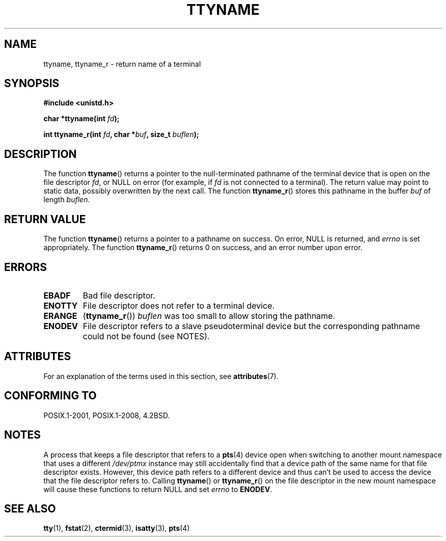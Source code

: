 .\" Copyright (c) 1995 Jim Van Zandt <jrv@vanzandt.mv.com>
.\"
.\" %%%LICENSE_START(GPLv2+_DOC_FULL)
.\" This is free documentation; you can redistribute it and/or
.\" modify it under the terms of the GNU General Public License as
.\" published by the Free Software Foundation; either version 2 of
.\" the License, or (at your option) any later version.
.\"
.\" The GNU General Public License's references to "object code"
.\" and "executables" are to be interpreted as the output of any
.\" document formatting or typesetting system, including
.\" intermediate and printed output.
.\"
.\" This manual is distributed in the hope that it will be useful,
.\" but WITHOUT ANY WARRANTY; without even the implied warranty of
.\" MERCHANTABILITY or FITNESS FOR A PARTICULAR PURPOSE.  See the
.\" GNU General Public License for more details.
.\"
.\" You should have received a copy of the GNU General Public
.\" License along with this manual; if not, see
.\" <http://www.gnu.org/licenses/>.
.\" %%%LICENSE_END
.\"
.\" Modified 2001-12-13, Martin Schulze <joey@infodrom.org>
.\" Added ttyname_r, aeb, 2002-07-20
.\"
.TH TTYNAME 3 2017-05-03 "Linux" "Linux Programmer's Manual"
.SH NAME
ttyname, ttyname_r \- return name of a terminal
.SH SYNOPSIS
.nf
.B #include <unistd.h>
.sp
.BI "char *ttyname(int " fd );

.BI "int ttyname_r(int " fd ", char *" buf ", size_t " buflen );
.fi
.SH DESCRIPTION
The function
.BR ttyname ()
returns a pointer to the null-terminated pathname of the terminal device
that is open on the file descriptor \fIfd\fP, or NULL on error
(for example, if \fIfd\fP is not connected to a terminal).
The return value may point to static data, possibly overwritten by the
next call.
The function
.BR ttyname_r ()
stores this pathname in the buffer
.I buf
of length
.IR buflen .
.SH RETURN VALUE
The function
.BR ttyname ()
returns a pointer to a pathname on success.
On error, NULL is returned, and
.I errno
is set appropriately.
The function
.BR ttyname_r ()
returns 0 on success, and an error number upon error.
.SH ERRORS
.TP
.B EBADF
Bad file descriptor.
.TP
.B ENOTTY
File descriptor does not refer to a terminal device.
.TP
.B ERANGE
.RB ( ttyname_r ())
.I buflen
was too small to allow storing the pathname.
.TP
.\" glibc commit 15e9a4f378c8607c2ae1aa465436af4321db0e23
.B ENODEV
File descriptor refers to a slave pseudoterminal device
but the corresponding pathname could not be found (see NOTES).
.SH ATTRIBUTES
For an explanation of the terms used in this section, see
.BR attributes (7).
.TS
allbox;
lb lb lb
l l l.
Interface	Attribute	Value
T{
.BR ttyname ()
T}	Thread safety	MT-Unsafe race:ttyname
T{
.BR ttyname_r ()
T}	Thread safety	MT-Safe
.TE
.SH CONFORMING TO
POSIX.1-2001, POSIX.1-2008, 4.2BSD.
.SH NOTES
A process that keeps a file descriptor that refers to a
.BR pts (4)
device open when switching to another mount namespace that uses a different
.IR /dev/ptmx
instance may still accidentally find that a device path of the same name
for that file descriptor exists.
However, this device path refers to a different device and thus
can't be used to access the device that the file descriptor refers to.
Calling
.BR ttyname ()
or
.BR ttyname_r ()
on the file descriptor in the new mount namespace will cause these
functions to return NULL and set
.I errno
to
.BR ENODEV .
.SH SEE ALSO
.BR tty (1),
.BR fstat (2),
.BR ctermid (3),
.BR isatty (3),
.BR pts (4)
